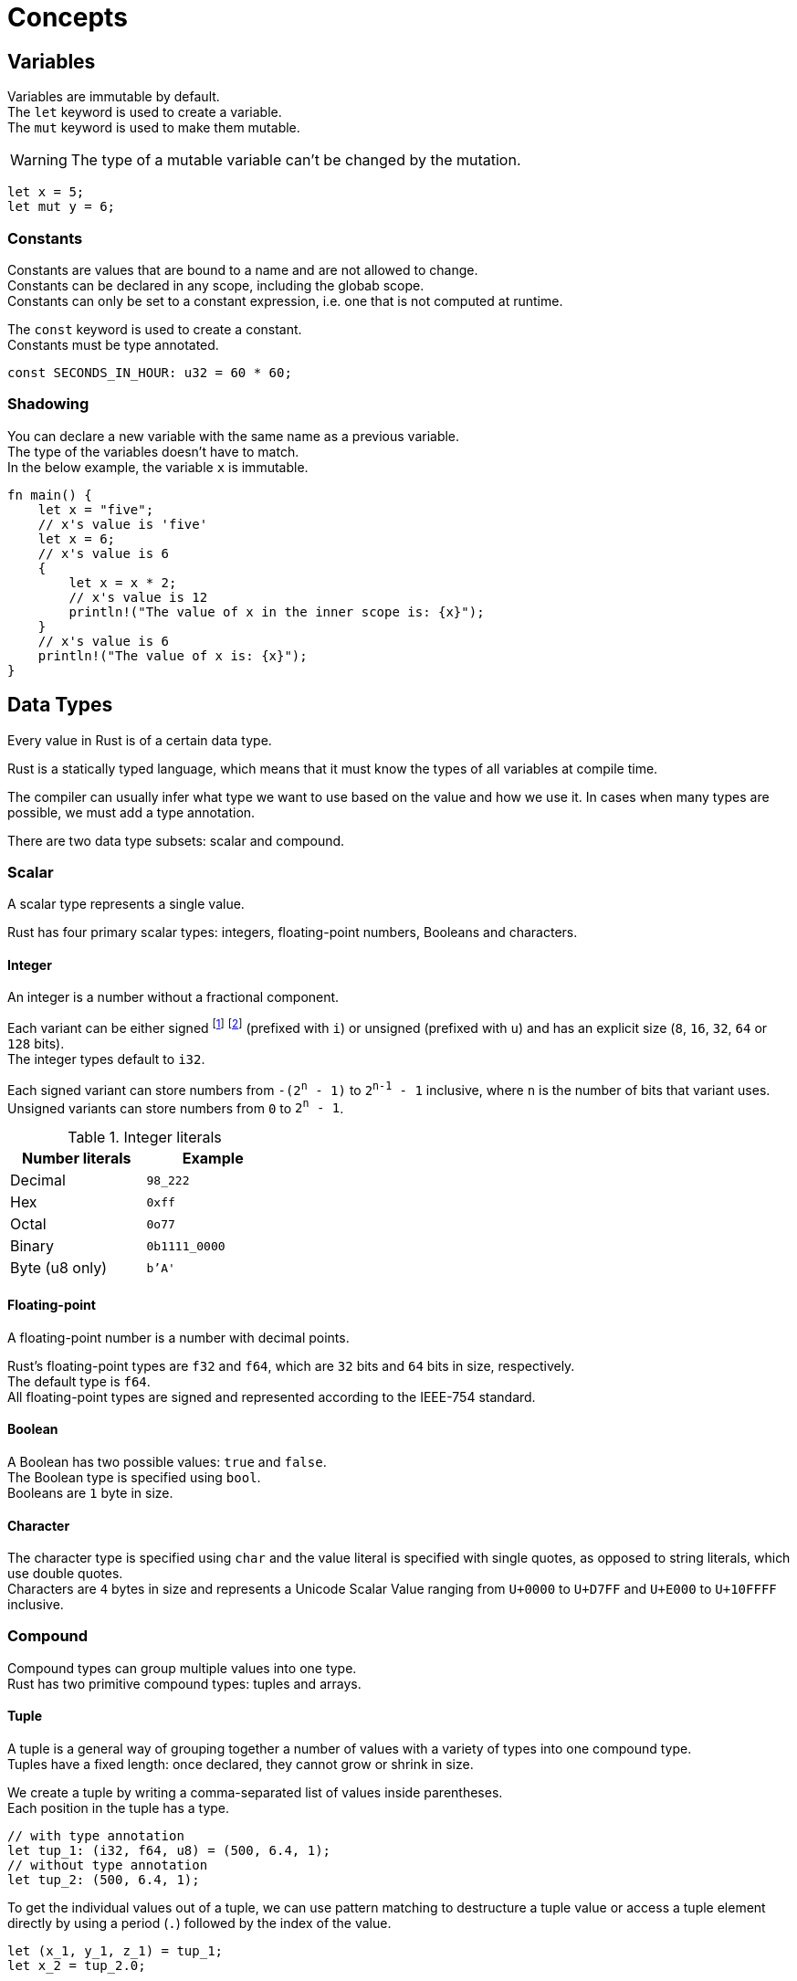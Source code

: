 = Concepts

== Variables

Variables are immutable by default. +
The `let` keyword is used to create a variable. +
The `mut` keyword is used to make them mutable.

[WARNING]
The type of a mutable variable can't be changed by the mutation.

[source]
----
let x = 5;
let mut y = 6;
----

=== Constants

Constants are values that are bound to a name and are not allowed to change. +
Constants can be declared in any scope, including the globab scope. +
Constants can only be set to a constant expression, i.e. one that is not computed at runtime.

The `const` keyword is used to create a constant. +
Constants must be type annotated.

[source]
----
const SECONDS_IN_HOUR: u32 = 60 * 60;
----

=== Shadowing

You can declare a new variable with the same name as a previous variable. +
The type of the variables doesn't have to match. +
In the below example, the variable `x` is immutable.

[source]
----
fn main() {
    let x = "five";
    // x's value is 'five'
    let x = 6;
    // x's value is 6
    {
        let x = x * 2;
        // x's value is 12
        println!("The value of x in the inner scope is: {x}");
    }
    // x's value is 6
    println!("The value of x is: {x}");
}
----

== Data Types

Every value in Rust is of a certain data type.

Rust is a statically typed language, which means that it must know the types of all variables at compile time. 

The compiler can usually infer what type we want to use based on the value and how we use it. In cases when many types are possible, we must add a type annotation.

There are two data type subsets: scalar and compound.

=== Scalar

A scalar type represents a single value. 

Rust has four primary scalar types: integers, floating-point numbers, Booleans and characters.

==== Integer

An integer is a number without a fractional component.

Each variant can be either signed footnote:[Signed numbers are stored using two’s complement representation.] footnote:[In case of overflow, Rust performs two’s complement wrapping.] (prefixed with `i`) or unsigned (prefixed with `u`) and has an explicit size (`8`, `16`, `32`, `64` or `128` bits). +
The integer types default to `i32`.

Each signed variant can store numbers from `-(2^n^ - 1)` to `2^n-1^ - 1` inclusive, where `n` is the number of bits that variant uses. Unsigned variants can store numbers from `0` to `2^n^ - 1`.

.Integer literals
[%header, cols="1,m", width=35%]
|===
| Number literals   | Example
| Decimal           | 98_222
| Hex               | 0xff
| Octal             | 0o77
| Binary            | 0b1111_0000
| Byte (u8 only)    | b'A'
|===

==== Floating-point

A floating-point number is a number with decimal points.

Rust’s floating-point types are `f32` and `f64`, which are `32` bits and `64` bits in size, respectively. +
The default type is `f64`. +
All floating-point types are signed and represented according to the IEEE-754 standard.

==== Boolean

A Boolean has two possible values: `true` and `false`. +
The Boolean type is specified using `bool`. +
Booleans are `1` byte in size.

==== Character

The character type is specified using `char` and the value literal is specified with single quotes, as opposed to string literals, which use double quotes. +
Characters are `4` bytes in size and represents a Unicode Scalar Value ranging from `U+0000` to `U+D7FF` and `U+E000` to `U+10FFFF` inclusive.

=== Compound

Compound types can group multiple values into one type. +
Rust has two primitive compound types: tuples and arrays.

==== Tuple

A tuple is a general way of grouping together a number of values with a variety of types into one compound type. +
Tuples have a fixed length: once declared, they cannot grow or shrink in size.

We create a tuple by writing a comma-separated list of values inside parentheses. +
Each position in the tuple has a type.

[source]
----
// with type annotation
let tup_1: (i32, f64, u8) = (500, 6.4, 1);
// without type annotation
let tup_2: (500, 6.4, 1);
----

To get the individual values out of a tuple, we can use pattern matching to destructure a tuple value or access a tuple element directly by using a period (`.`) followed by the index of the value.

[source]
----
let (x_1, y_1, z_1) = tup_1;
let x_2 = tup_2.0;
----

==== Array

Another way to have a collection of multiple values is with an array. +
Unlike a tuple, every element of an array must have the same type. +
Unlike the standard library's vectors, arrays have a fixed length. +
Arrays are useful when you want your data allocated on the stack rather than the heap.

We write the values in an array as a comma-separated list inside square brackets.

[source]
----
// with type annotation (: [type; size])
let a_1: [i32; 5] = [1, 2, 3, 4, 5];
// without type annotation
let a_2 = [1, 2, 3, 4, 5];
----

To get the individual values out of an array, we use the index of the value between square brackets.

[source]
----
let a = a_1[0];
----

[WARNING]
Rust will check that the specified index is less than the array length. If the index is greater than or equal to the length, Rust will panic footnote:[Similar to Java's https://docs.oracle.com/en/java/javase/21/docs/api/java.base/java/lang/IndexOutOfBoundsException.html[`IndexOutOfBoundsException`].].